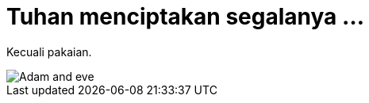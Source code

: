 =  Tuhan menciptakan segalanya ...

Kecuali pakaian.

image::https://lh3.googleusercontent.com/Jft_67SKxWoO5mdpku_4n5Dxdo3ATdgRyMfLKlqQ-dUaNL7CQf7lK7O2ExJellHSpU2rOLypuKb9dSkc9DNutzKxY64KjtOzApoHNmIgsC0hNheiYjCwG_kaKRCv2eSllp2753bd2Sl37JZR3tcfUXZY6I3uQ9kDFvcVywX_EgI21H60PP8KUzhbSL2hbQ6oGNQRqBybaHafd5k3fGkiIVKkuAoFEuO-j2UssDvyY6s8bQJWReYdsGHFpaiTgkkSEge9wMzARorM5KBJ58dRC41lNuMdhhCtBhKuZgper2BGoQ9V-ePBT4RJhw7aJn12zf43QAJN0TzvlsfpdDeMlwz6H3Z1dN-4rvxmPlSAbootAtp5krt1UCh_No0-YLmlKHsRXwyi9B96TvYJG6lRHwqJb0RU2Cp-aS1Stxe4LEyCLEqZDttbEIBV0SbDDgJv3XfIG-MdeYCb7R4DJznGBJ_tzMcvjjpVrM2GTq7ruymQcuksF6lmIV-6vTrr7Hf5s3M8HC4cvwsqYM6_SX9Kmqeq618Y9S5lyQstMe7epwZyzS1QP-OCDo7ZIMrL6ti8Xf99Si50Cd7yx-4m0IFwj6VqjXpubnJTC2WB_pmjl-8UcS_hcTjvC6Ad3DviSwTRIdZApT1whqUcEiyfMuaTdnlNOzaBQ-E2MvV5kgqK1Xo5qxT2b9BORg8O3pHn1sdGOl4MesIiMSNlUUq7bs-8lmlLSA0dX9RYzaYYYiIjTdA6B7Xw=w526-h700-no[Adam and eve]
